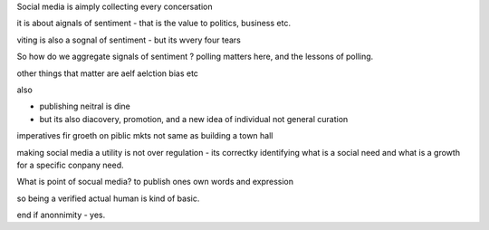 Social media is aimply collecting every concersation 

it is about aignals of sentiment - that is the value to politics, business etc.

viting is also a sognal
of sentiment - but its wvery four tears 

So how do we aggregate signals of sentiment ? polling matters here, and the lessons of polling.

other things that matter are aelf aelction bias etc 

also

- publishing neitral is dine
- but its also diacovery, promotion, and a new idea of individual not general curation


imperatives fir groeth on piblic mkts not same as building a town hall

making social media a utility is not over regulation - its correctky identifying what is a social need and what is a growth for a specific conpany need.


What is point of socual media? 
to publish ones own words and expression

so being a verified actual human is kind of basic.

end if anonnimity - yes.


